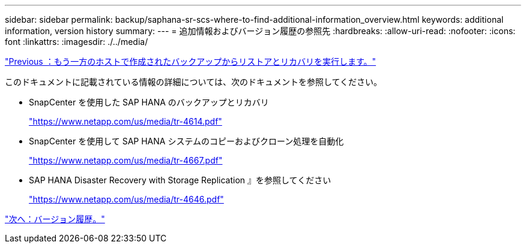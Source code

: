 ---
sidebar: sidebar 
permalink: backup/saphana-sr-scs-where-to-find-additional-information_overview.html 
keywords: additional information, version history 
summary:  
---
= 追加情報およびバージョン履歴の参照先
:hardbreaks:
:allow-uri-read: 
:nofooter: 
:icons: font
:linkattrs: 
:imagesdir: ./../media/


link:saphana-sr-scs-restore-and-recovery-from-a-backup-created-at-the-other-host.html["Previous ：もう一方のホストで作成されたバックアップからリストアとリカバリを実行します。"]

このドキュメントに記載されている情報の詳細については、次のドキュメントを参照してください。

* SnapCenter を使用した SAP HANA のバックアップとリカバリ
+
https://www.netapp.com/us/media/tr-4614.pdf["https://www.netapp.com/us/media/tr-4614.pdf"^]

* SnapCenter を使用して SAP HANA システムのコピーおよびクローン処理を自動化
+
https://www.netapp.com/us/media/tr-4667.pdf["https://www.netapp.com/us/media/tr-4667.pdf"^]

* SAP HANA Disaster Recovery with Storage Replication 』を参照してください
+
https://www.netapp.com/us/media/tr-4646.pdf["https://www.netapp.com/us/media/tr-4646.pdf"^]



link:saphana-sr-scs-version-history.html["次へ：バージョン履歴。"]
